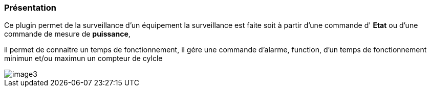 === Présentation

Ce plugin permet de la surveillance d'un équipement 
la surveillance est faite soit à partir d'une commande d' *Etat* ou d'une commande de mesure de *puissance*,

il permet de connaitre un temps de fonctionnement, il gére une commande d'alarme, function, d'un temps de fonctionnement minimun et/ou maximun
un compteur de cylcle

image::../images/image3.png[]
